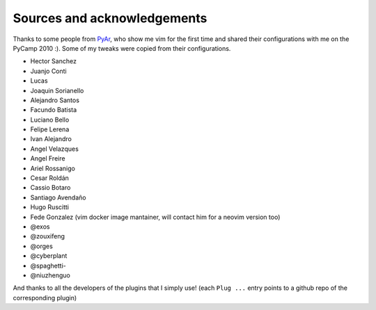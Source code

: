 Sources and acknowledgements
----------------------------

Thanks to some people from `PyAr <http://python.org.ar>`_, who show me vim for the first time and shared their configurations with me on the PyCamp 2010 :). Some of my tweaks were copied from their configurations.

* Hector Sanchez
* Juanjo Conti
* Lucas
* Joaquin Sorianello
* Alejandro Santos
* Facundo Batista
* Luciano Bello
* Felipe Lerena
* Ivan Alejandro
* Angel Velazques
* Angel Freire
* Ariel Rossanigo
* Cesar Roldán
* Cassio Botaro
* Santiago Avendaño
* Hugo Ruscitti
* Fede Gonzalez (vim docker image mantainer, will contact him for a neovim version too)
* @exos
* @zouxifeng
* @orges
* @cyberplant
* @spaghetti-
* @niuzhenguo

And thanks to all the developers of the plugins that I simply use! (each ``Plug ...`` entry points to a github repo of the corresponding plugin)
